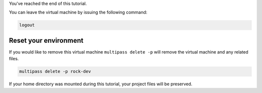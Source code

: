 You've reached the end of this tutorial.

You can leave the virtual machine by issuing the following command:

.. code-block:: bash

    logout

Reset your environment
======================

If you would like to remove this virtual machine ``multipass delete -p`` will
remove the virtual machine and any related files. 

.. code-block:: bash

    multipass delete -p rock-dev

If your home directory was mounted during this tutorial, your project files will
be preserved.
